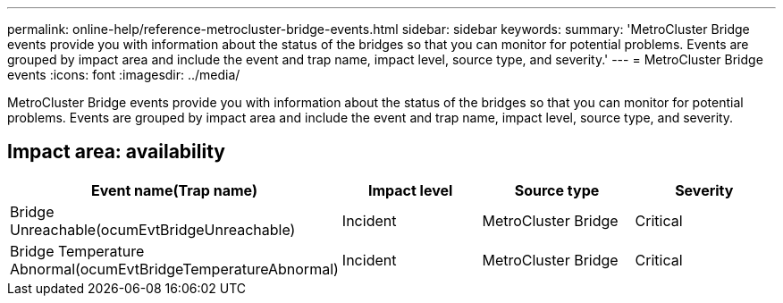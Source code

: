 ---
permalink: online-help/reference-metrocluster-bridge-events.html
sidebar: sidebar
keywords: 
summary: 'MetroCluster Bridge events provide you with information about the status of the bridges so that you can monitor for potential problems. Events are grouped by impact area and include the event and trap name, impact level, source type, and severity.'
---
= MetroCluster Bridge events
:icons: font
:imagesdir: ../media/

[.lead]
MetroCluster Bridge events provide you with information about the status of the bridges so that you can monitor for potential problems. Events are grouped by impact area and include the event and trap name, impact level, source type, and severity.

== Impact area: availability

[cols="1a,1a,1a,1a" options="header"]
|===
| Event name(Trap name)| Impact level| Source type| Severity
a|
Bridge Unreachable(ocumEvtBridgeUnreachable)

a|
Incident
a|
MetroCluster Bridge
a|
Critical
a|
Bridge Temperature Abnormal(ocumEvtBridgeTemperatureAbnormal)

a|
Incident
a|
MetroCluster Bridge
a|
Critical
|===
